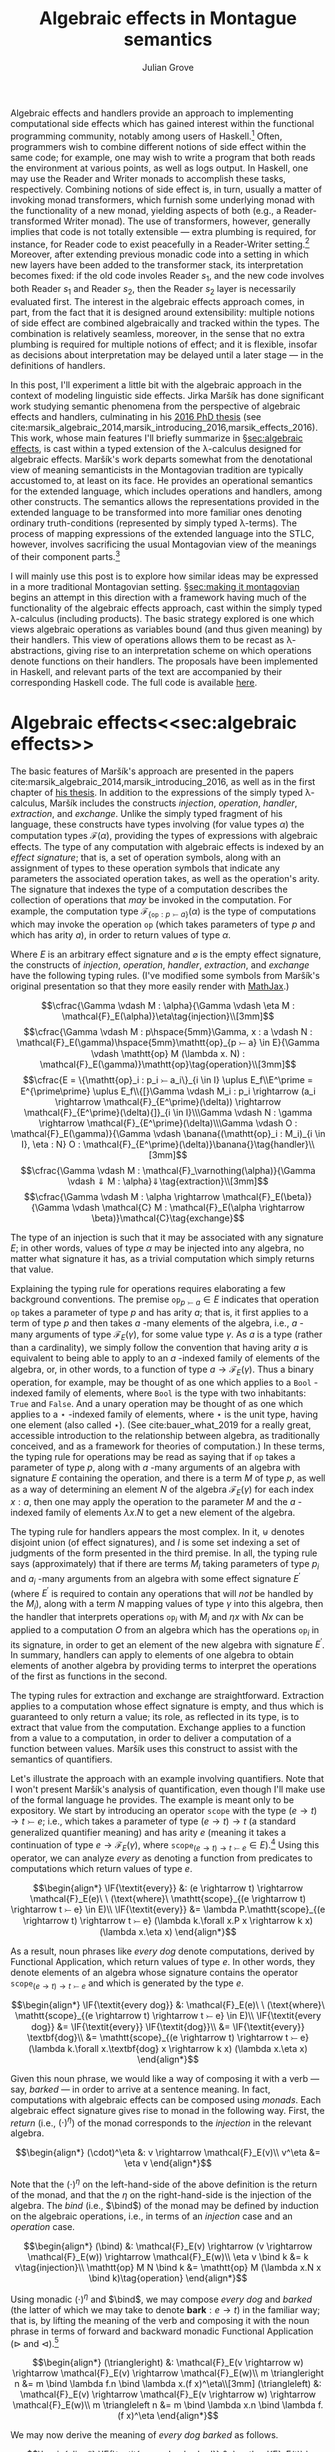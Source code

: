 #+HTML_HEAD: <link rel="stylesheet" type="text/css" href="htmlize.css"/>
#+HTML_HEAD: <link rel="stylesheet" type="text/css" href="readtheorg.css"/>

#+HTML_HEAD: <script src="https://ajax.googleapis.com/ajax/libs/jquery/2.1.3/jquery.min.js"></script>
#+HTML_HEAD: <script src="https://maxcdn.bootstrapcdn.com/bootstrap/3.3.4/js/bootstrap.min.js"></script>
#+HTML_HEAD: <script type="text/javascript" src="http://www.pirilampo.org/styles/lib/js/jquery.stickytableheaders.js"></script>
#+HTML_HEAD: <script type="text/javascript" src="http://www.pirilampo.org/styles/readtheorg/js/readtheorg.js"></script>

#+HTML_HEAD: <script type="text/x-mathjax-config">
#+HTML_HEAD: MathJax.Hub.Config({
#+HTML_HEAD:  TeX: {
#+HTML_HEAD:    Macros: {
#+HTML_HEAD:      divd: "\\ |\\ ",
#+HTML_HEAD:      IF: ["[\\![#1]\\!]",1],
#+HTML_HEAD:      banana: ["(\\!|#1|\\!)",1],
#+HTML_HEAD:      bind: ">\\!\\!>\\!\\!=",
#+HTML_HEAD:      defeq: ":\\!=",
#+HTML_HEAD:      append: ["#1\\!\\!::\\!\\!#2",2]
#+HTML_HEAD:    }
#+HTML_HEAD:  }
#+HTML_HEAD: });
#+HTML_HEAD: </script>

#+Author: Julian Grove
#+Title: Algebraic effects in Montague semantics

Algebraic effects and handlers provide an approach to implementing computational side effects which has gained interest within the functional programming community, notably among users of Haskell.[fn:: Implementations in Haskell have generally gone by the title "extensible effects". See the libraries described in cite:kiselyov_extensible_2013 and cite:kiselyov_freer_2015, as well as the [[https://github.com/hasura/eff][eff]] library, for some examples. Algebraic effects and handlers have received implementations in other languages too, both pure and impure; e.g., see cite:brady_programming_2013 for Idris.] Often, programmers wish to combine different notions of side effect within the same code; for example, one may wish to write a program that both reads the environment at various points, as well as logs output. In Haskell, one may use the Reader and Writer monads to accomplish these tasks, respectively. Combining notions of side effect is, in turn, usually a matter of invoking monad transformers, which furnish some underlying monad with the functionality of a new monad, yielding aspects of both (e.g., a Reader-transformed Writer monad). The use of transformers, however, generally implies that code is not totally extensible --- extra plumbing is required, for instance, for Reader code to exist peacefully in a Reader-Writer setting.[fn:: One can browse Haskell's popular [[http://hackage.haskell.org/package/mtl][Monad Transformers Library]] for more details.] Moreover, after extending previous monadic code into a setting in which new layers have been added to the transformer stack, its interpretation becomes fixed: if the old code involes Reader $s_1$, and the new code involves both Reader $s_1$ and Reader $s_2$, then the Reader $s_2$ layer is necessarily evaluated first.  The interest in the algebraic effects approach comes, in part, from the fact that it is designed around extensibility: multiple notions of side effect are combined algebraically and tracked within the types. The combination is relatively seamless, moreover, in the sense that no extra plumbing is required for multiple notions of effect; and it is flexible, insofar as decisions about interpretation may be delayed until a later stage --- in the definitions of handlers.

In this post, I'll experiment a little bit with the algebraic approach in the context of modeling linguistic side effects. Jirka Maršík has done significant work studying semantic phenomena from the perspective of algebraic effects and handlers, culminating in his [[https://hal.inria.fr/tel-01417467][2016 PhD thesis]] (see cite:marsik_algebraic_2014,marsik_introducing_2016,marsik_effects_2016). This work, whose main features I'll briefly summarize in \S[[sec:algebraic effects]], is cast within a typed extension of the \lambda-calculus designed for algebraic effects. Maršík's work departs somewhat from the denotational view of meaning semanticists in the Montagovian tradition are typically accustomed to, at least on its face. He provides an operational semantics for the extended language, which includes operations and handlers, among other constructs. The semantics allows the representations provided in the extended language to be transformed into more familiar ones denoting ordinary truth-conditions (represented by simply typed \lambda-terms). The process of mapping expressions of the extended language into the STLC, however, involves sacrificing the usual Montagovian view of the meanings of their component parts.[fn:: Maršík also provides a set-theoretic denotational semantics for his calculus in chapter 3 of [[https://hal.inria.fr/tel-01417467][his thesis]]. It is not obvious, however, that this semantics can be given a simply typed encoding, at least not without special axioms; his $\mathcal{C}$ combinator, for instance, is a partial function.] 

I will mainly use this post is to explore how similar ideas may be expressed in a more traditional Montagovian setting. \S[[sec:making it montagovian]] begins an attempt in this direction with a framework having much of the functionality of the algebraic effects approach, cast within the simply typed \lambda-calculus (including products). The basic strategy explored is one which views algebraic operations as variables bound (and thus given meaning) by their handlers. This view of operations allows them to be recast as \lambda-abstractions, giving rise to an interpretation scheme on which operations denote functions on their handlers. The proposals have been implemented in Haskell, and relevant parts of the text are accompanied by their corresponding Haskell code. The full code is available [[https://github.com/juliangrove/algebraic-effects-montague][here]].

* Algebraic effects<<sec:algebraic effects>>

The basic features of Maršík's approach are presented in the papers cite:marsik_algebraic_2014,marsik_introducing_2016, as well as in the first chapter of [[https://hal.inria.fr/tel-01417467][his thesis]]. In addition to the expressions of the simply typed \lambda-calculus, Maršík includes the constructs /injection/, /operation/, /handler/, /extraction/, and /exchange/. Unlike the simply typed fragment of his language, these constructs have types involving (for value types $\alpha$) the computation types $\mathcal{F}(\alpha)$, providing the types of expressions with algebraic effects. The type of any computation with algebraic effects is indexed by an /effect signature/; that is, a set of operation symbols, along with an assignment of types to these operation symbols that indicate any parameters the associated operation takes, as well as the operation's arity. The signature that indexes the type of a computation describes the collection of operations that /may/ be invoked in the computation. For example, the computation type $\mathcal{F}_{\{\mathtt{op} : p ⤚ a\}}(\alpha)$ is the type of computations which may invoke the operation $\mathtt{op}$ (which takes parameters of type $p$ and which has arity $a$), in order to return values of type $\alpha$.  

Where $E$ is an arbitrary effect signature and $\varnothing$ is the empty effect signature, the constructs of /injection/, /operation/, /handler/, /extraction/, and /exchange/ have the following typing rules. (I've modified some symbols from Maršík's original presentation so that they more easily render with [[https://www.mathjax.org/][MathJax]].)

$$\cfrac{\Gamma \vdash M : \alpha}{\Gamma \vdash \eta M : \mathcal{F}_E(\alpha)}\eta\tag{injection}\\[3mm]$$
$$\cfrac{\Gamma \vdash M : p\hspace{5mm}\Gamma, x : a \vdash N : \mathcal{F}_E(\gamma)\hspace{5mm}\mathtt{op}_{p ⤚ a} \in E}{\Gamma \vdash \mathtt{op} M (\lambda x. N) : \mathcal{F}_E(\gamma)}\mathtt{op}\tag{operation}\\[3mm]$$
$$\cfrac{E = \{\mathtt{op}_i : p_i ⤚ a_i\}_{i \in I} \uplus E_f\\E^\prime = E^{\prime\prime} \uplus E_f\\{[}\Gamma \vdash M_i : p_i \rightarrow (a_i \rightarrow \mathcal{F}_{E^\prime}(\delta)) \rightarrow \mathcal{F}_{E^\prime}(\delta){]}_{i \in I}\\\Gamma \vdash N : \gamma \rightarrow \mathcal{F}_{E^\prime}(\delta)\\\Gamma \vdash O : \mathcal{F}_E(\gamma)}{\Gamma \vdash \banana{(\mathtt{op}_i : M_i)_{i \in I}, \eta : N} O : \mathcal{F}_{E^\prime}(\delta)}\banana{}\tag{handler}\\[3mm]$$
$$\cfrac{\Gamma \vdash M : \mathcal{F}_\varnothing(\alpha)}{\Gamma \vdash ⇓ M : \alpha}⇓\tag{extraction}\\[3mm]$$
$$\cfrac{\Gamma \vdash M : \alpha \rightarrow \mathcal{F}_E(\beta)}{\Gamma \vdash \mathcal{C} M : \mathcal{F}_E(\alpha \rightarrow \beta)}\mathcal{C}\tag{exchange}$$

The type of an injection is such that it may be associated with any signature $E$; in other words, values of type $\alpha$ may be injected into any algebra, no matter what signature it has, as a trivial computation which simply returns that value.

Explaining the typing rule for operations requires elaborating a few background conventions. The premise $\mathtt{op}_{p ⤚ a} \in E$ indicates that operation $\mathtt{op}$ takes a parameter of type $p$ and has arity $a$; that is, it first applies to a term of type $p$ and then takes $a$ -many elements of the algebra, i.e., $a$ -many arguments of type $\mathcal{F}_E(\gamma)$, for some value type $\gamma$. As $a$ is a type (rather than a cardinality), we simply follow the convention that having arity $a$ is equivalent to being able to apply to an $a$ -indexed family of elements of the algebra, or, in other words, to a function of type $a \rightarrow \mathcal{F}_E(\gamma)$. Thus a binary operation, for example, may be thought of as one which applies to a $\mathtt{Bool}$ -indexed family of elements, where $\mathtt{Bool}$ is the type with two inhabitants: $\mathtt{True}$ and $\mathtt{False}$. And a unary operation may be thought of as one which applies to a $\star$ -indexed family of elements, where $\star$ is the unit type, having one element (also called $\star$). (See cite:bauer_what_2019 for a really great, accessible introduction to the relationship between algebra, as traditionally conceived, and as a framework for theories of computation.) In these terms, the typing rule for operations may be read as saying that if $\mathtt{op}$ takes a parameter of type $p$, along with $a$ -many arguments of an algebra with signature $E$ containing the operation, and there is a term $M$ of type $p$, as well as a way of determining an element $N$ of the algebra $\mathcal{F}_E(\gamma)$ for each index $x : a$, then one may apply the operation to the parameter $M$ and the $a$ -indexed family of elements $\lambda x.N$ to get a new element of the algebra.

The typing rule for handlers appears the most complex. In it, $\uplus$ denotes disjoint union (of effect signatures), and $I$ is some set indexing a set of judgments of the form presented in the third premise. In all, the typing rule says (approximately) that if there are terms $M_i$ taking parameters of type $p_i$ and $a_i$ -many arguments from an algebra with some effect signature $E^\prime$ (where $E^\prime$ is required to contain any operations that will /not/ be handled by the $M_i$), along with a term $N$ mapping values of type $\gamma$ into this algebra, then the handler that interprets operations $\mathtt{op}_i$ with $M_i$ and $\eta x$ with $N x$ can be applied to a computation $O$ from an algebra which has the operations $\mathtt{op}_i$ in its signature, in order to get an element of the new algebra with signature $E^\prime$. In summary, handlers can apply to elements of one algebra to obtain elements of another algebra by providing terms to interpret the operations of the first as functions in the second.

The typing rules for extraction and exchange are straightforward. Extraction applies to a computation whose effect signature is empty, and thus which is guaranteed to only return a value; its role, as reflected in its type, is to extract that value from the computation. Exchange applies to a function from a value to a computation, in order to deliver a computation of a function between values. Maršík uses this construct to assist with the semantics of quantifiers.

Let's illustrate the approach with an example involving quantifiers. Note that I won't present Maršík's analysis of quantification, even though I'll make use of the formal language he provides. The example is meant only to be expository. We start by introducing an operator $\mathtt{scope}$ with the type $(e \rightarrow t) \rightarrow t ⤚ e$; i.e., which takes a parameter of type $(e \rightarrow t) \rightarrow t$ (a standard generalized quantifier meaning) and has arity $e$ (meaning it takes a continuation of type $e \rightarrow \mathcal{F}_E(\gamma)$, where $\mathtt{scope}_{(e \rightarrow t) \rightarrow t ⤚ e} \in E$).[fn:: Maršík provides an operator called $\mathtt{scope}$ with a similar purpose; its type is crucially different, however, insofar as he divides the work up differently between the operator and its handler.] Using this operator, we can analyze /every/ as denoting a function from predicates to computations which return values of type $e$.

$$\begin{align*}
\IF{\textit{every}} &: (e \rightarrow t) \rightarrow \mathcal{F}_E(e)\ \ (\text{where}\ \mathtt{scope}_{(e \rightarrow t) \rightarrow t ⤚ e} \in E)\\
\IF{\textit{every}} &= \lambda P.\mathtt{scope}_{(e \rightarrow t) \rightarrow t ⤚ e} (\lambda k.\forall x.P x \rightarrow k x) (\lambda x.\eta x)
\end{align*}$$

As a result, noun phrases like /every dog/ denote computations, derived by Functional Application, which return values of type $e$. In other words, they denote elements of an algebra whose signature contains the operator $\mathtt{scope}_{(e \rightarrow t) \rightarrow t ⤚ e}$ and which is generated by the type $e$.

$$\begin{align*}
\IF{\textit{every dog}} &: \mathcal{F}_E(e)\ \ (\text{where}\ \mathtt{scope}_{(e \rightarrow t) \rightarrow t ⤚ e} \in E)\\
\IF{\textit{every dog}} &= \IF{\textit{every}} \IF{\textit{dog}}\\
&= \IF{\textit{every}} \textbf{dog}\\
&= \mathtt{scope}_{(e \rightarrow t) \rightarrow t ⤚ e} (\lambda k.\forall x.\textbf{dog} x \rightarrow k x) (\lambda x.\eta x)
\end{align*}$$

Given this noun phrase, we would like a way of composing it with a verb --- say, /barked/ --- in order to arrive at a sentence meaning. In fact, computations with algebraic effects can be composed using /monads/. Each algebraic effect signature gives rise to monad in the following way. First, the /return/ (i.e., $(\cdot)^\eta$) of the monad corresponds to the /injection/ in the relevant algebra.

$$\begin{align*}
(\cdot)^\eta &: v \rightarrow \mathcal{F}_E(v)\\
v^\eta &= \eta v
\end{align*}$$

Note that the $(\cdot)^\eta$ on the left-hand-side of the above definition is the return of the monad, and that the $\eta$ on the right-hand-side is the injection of the algebra. The /bind/ (i.e., $\bind$) of the monad may be defined by induction on the algebraic operations, i.e., in terms of an /injection/ case and an /operation/ case.

$$\begin{align*}
(\bind) &: \mathcal{F}_E(v) \rightarrow (v \rightarrow \mathcal{F}_E(w)) \rightarrow \mathcal{F}_E(w)\\
\eta v \bind k &= k v\tag{injection}\\
\mathtt{op} M N \bind k &= \mathtt{op} M (\lambda x.N x \bind k)\tag{operation}
\end{align*}$$

Using monadic $(\cdot)^\eta$ and $\bind$, we may compose /every dog/ and /barked/ (the latter of which we may take to denote $\textbf{bark} : e \rightarrow t$) in the familiar way; that is, by lifting the meaning of the verb and composing it with the noun phrase in terms of forward and backward monadic Functional Application ($\triangleright$ and $\triangleleft$).[fn:: See cite:shan_monads_2002 and cite:charlow_semantics_2014 for general approaches along such lines.]

$$\begin{align*}
(\triangleright) &: \mathcal{F}_E(v \rightarrow w) \rightarrow \mathcal{F}_E(v) \rightarrow \mathcal{F}_E(w)\\
m \triangleright n &= m \bind \lambda f.n \bind \lambda x.(f x)^\eta\\[3mm]
(\triangleleft) &: \mathcal{F}_E(v) \rightarrow \mathcal{F}_E(v \rightarrow w) \rightarrow \mathcal{F}_E(w)\\
m \triangleleft n &= m \bind \lambda x.n \bind \lambda f.(f x)^\eta
\end{align*}$$

We may now derive the meaning of /every dog barked/ as follows.

$$\begin{align*}
\IF{\textit{every dog barked}} &: \mathcal{F}_E(t)\ \ (\textit{where}\ \mathtt{scope}_{(e \rightarrow t) \rightarrow t ⤚ e} \in E)\\
\IF{\textit{every dog barked}} &= \IF{\textit{every dog}} \triangleleft \IF{\textit{barked}}\\
&= \mathtt{scope}_{(e \rightarrow t) \rightarrow t ⤚ e} (\lambda k.\forall x.\textbf{dog} x \rightarrow k x) (\lambda x.\eta x) \bind \lambda y.\textbf{bark}^\eta \bind \lambda f.(f y)^\eta\\
&= \mathtt{scope}_{(e \rightarrow t) \rightarrow t ⤚ e} (\lambda k.\forall x.\textbf{dog} x \rightarrow k x) (\lambda x.\eta x \bind \lambda y.\textbf{bark}^\eta \bind \lambda f.(f y)^\eta)\\
&= \mathtt{scope}_{(e \rightarrow t) \rightarrow t ⤚ e} (\lambda k.\forall x.\textbf{dog} x \rightarrow k x) (\lambda x.\textbf{bark}^\eta \bind \lambda f.(f x)^\eta)\\
&= \mathtt{scope}_{(e \rightarrow t) \rightarrow t ⤚ e} (\lambda k.\forall x.\textbf{dog} x \rightarrow k x) (\lambda x.\eta \textbf{bark}\bind \lambda f.(f x)^\eta)\\
&= \mathtt{scope}_{(e \rightarrow t) \rightarrow t ⤚ e} (\lambda k.\forall x.\textbf{dog} x \rightarrow k x) (\lambda x.(\textbf{bark} x)^\eta)\\
&= \mathtt{scope}_{(e \rightarrow t) \rightarrow t ⤚ e} (\lambda k.\forall x.\textbf{dog} x \rightarrow k x) (\lambda x.\eta (\textbf{bark} x))\\
\end{align*}$$

What we end up with is a computation that returns a value of type $t$. In order to interpret this computation in the simply typed \lambda-calculus, Maršík's system allows us to define a handler, which we may, in turn, invoke as a kind of type shift that applies at the sentence level. Let's call this type shift $\mathtt{handleScope}$ for short.

$$\begin{align*}
\mathtt{handleScope} &: \mathcal{F}_{\{\mathtt{scope}_{(e \rightarrow t) \rightarrow t ⤚ e}\}}(t) \rightarrow t\\
\mathtt{handleScope} m &= \Downarrow (\banana{\mathtt{scope}_{(e \rightarrow t) \rightarrow t ⤚ e} : \lambda Q, k.\eta (Q (\Downarrow (\mathcal{C} k))), \eta : \lambda x.\eta x} m)
\end{align*}$$

Indeed, it can be deduced from the typing rules for /handler/, /extraction/, and /exchange/ that $\mathtt{handleScope}$ has the type indicated. What we're currently lacking is the relevant operational semantics for these constructs; let's provide it now (repeating Maršík's definitions).

$$\begin{align*}
\banana{(\mathtt{op}_i : M_i)_{i \in I}, \eta : N} (\eta O) &\Rightarrow N O\tag{handler}\\[3mm]
\banana{(\mathtt{op}_i : M_i)_{i \in I}, \eta : N} (\mathtt{op}_j p k) &\Rightarrow M_j p (\lambda x.\banana{(\mathtt{op}_i : M_i)_{i \in I}, \eta : N} (k x))\tag{handler}\\
&(\text{where}\ j \in I\ \text{and}\ x \notin fv((M_i)_{i \in I}, N))\\[3mm]
\banana{(\mathtt{op}_i : M_i)_{i \in I}, \eta : N} (\mathtt{op}_j p k) &\Rightarrow \mathtt{op}_j p (\lambda x.\banana{(\mathtt{op}_i : M_i)_{i \in I}, \eta : N} (k x))\tag{handler}\\
&(\text{where}\ j \notin I\ \text{and}\ x \notin fv((M_i)_{i \in I}, N))
\end{align*}$$

The semantics for handlers describes their behavior in three situations. The first situation is that in which the handler applies to a returned value, in which case, its $\eta$ clause applies. In particular, if the handler handles returned values with the term $N$ (as indicated inside the banana brackets), then handling a returned value with the handler is just a matter of applying $N$ to it. The second situation is that in which the handler applies to an operation that it handles. In this case, the operation is interpreted as the handler dicates, and the handler continues to apply to the operation's arguments. The third situation is that in which the handler applies to an operation that it doesn't handle, in which case, the operation is ignored, and the handler continues to apply to the operation's arguments.

Let's now consider the semantics of /extraction/.

$$\begin{align*}
\Downarrow (\eta v) &\Rightarrow v\tag{extraction}
\end{align*}$$

Thus extraction simply extracts a value out of the algebra in which it is embedded.

Finally, /exchange/.

$$\begin{align*}
\mathcal{C} (\lambda x.\eta v) &\Rightarrow \eta (\lambda x.v)\tag{exchange}\\[3mm]
\mathcal{C} (\lambda x.\mathtt{op} p k) &\Rightarrow \mathtt{op} p (\lambda y.\mathcal{C} (\lambda x. k y))\tag{exchange}\\
&(\text{where}\ x \notin fv(p))
\end{align*}$$

Thus exchange turns an arrow of type $\alpha \rightarrow \mathcal{F}_E(\beta)$ into a computation of type $\mathcal{F}_E(\alpha \rightarrow \beta)$ by recursively commuting the index with the constructors of the calculus. As a result, exchange is a partial operation, applicable only if the index doesn't occur free in any of the parameters invoked inside the computation. 

Given these additions, we may handle the sentence /every dog barked/ using $\mathtt{handleScope}$. Note that, to save space, we're skipping the step in which $\eta$ is handled, since handling in that case is trivial (i.e., it involves simply replacing $\eta$ with itself).

$$\begin{align*}
&\mathtt{handleScope} \IF{\textit{every dog barked}}\\
=\ &\mathtt{handleScope} (\mathtt{scope}_{(e \rightarrow t) \rightarrow t ⤚ e} (\lambda k.\forall x.\textbf{dog} x \rightarrow k x) (\lambda x.\eta (\textbf{bark} x)))\\
=\ &\Downarrow (\banana{\mathtt{scope}_{(e \rightarrow t) \rightarrow t ⤚ e} : \lambda Q, k.\eta (Q (\Downarrow (\mathcal{C} k))), \eta : \lambda x.\eta x}\\
&\hspace{2cm}(\mathtt{scope}_{(e \rightarrow t) \rightarrow t ⤚ e} (\lambda k.\forall x.\textbf{dog} x \rightarrow k x) (\lambda x.\eta (\textbf{bark} x))))\\
=\ &\Downarrow ((\lambda Q, k^\prime.\eta (Q (\Downarrow (\mathcal{C} k^\prime)))) (\lambda k.\forall x.\textbf{dog} x \rightarrow k x) (\lambda x.\eta (\textbf{bark} x)))\\
=\ &\Downarrow ((\lambda k^\prime.\eta ((\lambda k.\forall x.\textbf{dog} x \rightarrow k x) (\Downarrow (\mathcal{C} k^\prime)))) (\lambda x.\eta (\textbf{bark} x)))\\
=\ &\Downarrow (\eta ((\lambda k.\forall x.\textbf{dog} x \rightarrow k x) (\Downarrow (\mathcal{C} (\lambda x.\eta (\textbf{bark} x))))))\\
=\ &\Downarrow (\eta ((\lambda k.\forall x.\textbf{dog} x \rightarrow k x) (\Downarrow (\eta (\lambda x.\textbf{bark} x)))))\\
=\ &\Downarrow (\eta ((\lambda k.\forall x.\textbf{dog} x \rightarrow k x) (\lambda x.\textbf{bark} x)))\\
=\ &\Downarrow (\eta (\forall x.\textbf{dog} x \rightarrow \textbf{bark} x))\\
=\ &\forall x.\textbf{dog} x \rightarrow \textbf{bark} x
\end{align*}$$

In the end, we've arrived at an ordinary formula of first-order logic representing the usual denotation assigned to /every dog barked/. We got there by first invoking the $\mathtt{scope}_{(e \rightarrow t) \rightarrow t ⤚ e}$ operation via the noun phrase, then composing the sentence meaning using monadic composition, and, finally, handling the operation using $\mathtt{handleScope}$. Importantly, we could have invoked $\mathtt{scope}_{(e \rightarrow t) \rightarrow t ⤚ e}$ any number of times; e.g., twice, as in /every dog chased every cat/. Applying the handler would have resulted in the first instance of $\mathtt{scope}_{(e \rightarrow t) \rightarrow t ⤚ e}$ being handled, followed by the second instance.

So far, we have illustrated the algebraic approach to linguistic side effects in terms of an algebraic signature with only one operation, $\mathtt{scope}_{(e \rightarrow t) \rightarrow t ⤚ e}$. We'll soon look at a grammar invoking a signature with several operations, but let's first see how we can make the above approach to semantic composition look a little more familiar to the average Montague-style semanticist.

* Making it Montagovian<<sec:making it montagovian>>

We'll attempt here to render some of the ideas illustrated above in the more familiar setting provided by the simply typed \lambda-calculus (with products). The proposals of this section have been implemented as runnable Haskell code, which is available in full [[https://github.com/juliangrove/algebraic-effects-montague][here]], and relevant parts of which are presented throughout. Note that the following language pragmas are needed for the implementation of algebraic effects and handlers.

#+BEGIN_SRC haskell
{-# LANGUAGE
    DataKinds,
    FlexibleInstances,
    GADTs,
    InstanceSigs,
    MultiParamTypeClasses,
    RankNTypes,
    ScopedTypeVariables,
    TypeApplications,
    TypeFamilies,
    TypeOperators,
    UndecidableInstances #-}
#+END_SRC

** Computation types

To start, we'll define our computation types as values of a function $\mathcal{F}_l(v)$, where $l$ is a parameter consisting of a list of types of the form $p_i ⤚ a_i$. $\mathcal{F}_l(v)$ is defined as follows, where $\epsilon$ is the empty list, and $o$ is an arbitrary type. (Thus, fixing $v$, computation types act like equivalence classes of simple types that are agnostic about what $o$ is).
 
$$\begin{align*}
\mathcal{F}_{\epsilon}(v) &= v\\
\mathcal{F}_{p ⤚ a, l}(v) &= (p \rightarrow (a \rightarrow \mathcal{F}_l(v)) \rightarrow o) \rightarrow o
\end{align*}$$

Thus any computation whose type is derived from the parameter $\epsilon$ is trivial; it just returns a value. To see what a computation whose type is derived from a complex parameter looks like, let's consider the parameter $(e \rightarrow t) \rightarrow t ⤚ e, (e \rightarrow t) \rightarrow t ⤚ e$. Any such computation is a \lambda-term of the following type.

$$\begin{align*}
&\mathcal{F}_{(e \rightarrow t) \rightarrow t ⤚ e, (e \rightarrow t) \rightarrow t ⤚ e}(v)\\
=\ \ &(((e \rightarrow t) \rightarrow t ) \rightarrow (e \rightarrow \mathcal{F}_{(e \rightarrow t) \rightarrow t ⤚ e}(v)) \rightarrow o) \rightarrow o\\
=\ \ &(((e \rightarrow t) \rightarrow t ) \rightarrow (e \rightarrow (((e \rightarrow t) \rightarrow t ) \rightarrow (e \rightarrow \mathcal{F}_\epsilon(v) \rightarrow o^\prime) \rightarrow o^\prime) \rightarrow o) \rightarrow o\\
=\ \ &(((e \rightarrow t) \rightarrow t ) \rightarrow (e \rightarrow (((e \rightarrow t) \rightarrow t ) \rightarrow (e \rightarrow v \rightarrow o^\prime) \rightarrow o^\prime) \rightarrow o) \rightarrow o
\end{align*}$$

If we set $v$ to the type $t$ of truth values, a term of this type might be the following one. (As will become evident, this term represents the meaning of the sentence /every dog chased every cat/.)

$$\lambda h.h (\lambda k.\forall x.\textbf{dog} x \rightarrow k x) (\lambda y, h^\prime.h^\prime (\lambda k.\forall x.\textbf{cat} x \rightarrow k x) (\lambda z.\textbf{chase} z y))$$

Such a format for representing computations may look reminiscent of the system presented in \S[[sec:algebraic effects]], but with two crucially new conventions. First, operations are now represented by \lambda-abstracted variables. The choice of variable name $h$ is meant to suggest that operations act as functions on their handlers; indeed, interpreting an operation in terms of a handler, from this perspective, is just a matter of passing the handler to the operation (encoded as a \lambda-abstraction). Second, the parameters of computation types now explicitly represent how many times particular operations are invoked, and in what order. The computation type $\mathcal{F}_{(e \rightarrow t) \rightarrow t ⤚ e, (e \rightarrow t) \rightarrow t ⤚ e}(t)$, for instance, is the type of a computation which invokes the $\mathtt{scope}$ operation /twice/ before returning a value of type $t$.

Thus there is a somwhat indirect relationship between the parameter $l$ of a computation type $\mathcal{F}_l(v)$ and an algebraic signature: the parameter describes the operations invoked in a computation (in the order in which they are invoked) and, hence, the operations contained in the smallest algebraic signature with which the computation is compatible. The parameter $\epsilon$ indicates that no operations are invoked; such a computation (which merely returns a value) is thus compatible with /any/ algebraic signature. Meanwhile, the parameter $p_1 ⤚ a_1, \ldots, p_n ⤚ a_n$ indicates that operations with those types are invoked (in that order); such a computation is compatible with any algebraic signature, as long as it contains operations with the types $p_1 ⤚ a_1, \ldots, p_n ⤚ a_n$.

In Haskell, we may encode $\mathcal{F}_l(v)$ as a generalized algebraic data type.

#+BEGIN_SRC haskell
-- | The data type of effectful computations.
data F l v where
  Pure :: v -> F '[] v
  Impure :: (forall o . (p -> (a -> F l v) -> o) -> o) -> F (p >-- a ': l) v
#+END_SRC

We have two constructors: /Pure/, for trivial (i.e., pure) computations that return values, and /Impure/, for those which invoke an operation before continuing with the rest of the computation. Note that we invoke explicit quantification over the type $o$ to encode the GADT, rather than simply allow it to be arbitrary, as above. Type-quantificationais a necessary feature of the Haskell implementation, since the GADT would otherwise hide the type $o$, forcing on it an existential interpretation.

Given our encoding of computations with algebraic effects into the simply typed \lambda-calculus, we ought to provide a way of composing them analogous to what we had in \S[[sec:algebraic effects]]. Fortunately, the relevant compositional scheme is straightforward: just as algebraic effects normally give rise to monads, our encoding gives rise to graded monads.

** Graded monads

Graded monads generalize monads in order to associate with each computation type an /effect/ that parameterizes it with fine-grained information about the nature of the relevant side effect. Concretely, a graded monad is a family of functors $G : \mathcal{E} \rightarrow \mathcal{T} \rightarrow \mathcal{T}$, parameterized by a monoid $\mathcal{E}$ of effects. Then given some $e \in \mathcal{E}$, $G_e$ is an endofunctor on the category $\mathcal{T}$ of types. Associated with each graded monad are two operators, $(\cdot)^\eta$ and $\bind$, having the following type-signatures (where $\mathtt{0}$ and $+$ are, respectively, the identity and associative operation of the monoid $\mathcal{E}$).

$$\begin{align*}
(\cdot)^\eta &: v \rightarrow G_\mathtt{0}(v)\\
(\bind) &: G_e(v) \rightarrow (v \rightarrow G_f(w)) \rightarrow G_{e+f}(w)
\end{align*}$$

These operators are required to satisfy the /graded monad laws/, which are identical in form to the laws for ordinary monads, modulo the manipulation of effects.[fn:: In particular, the laws entail that the parameters form a monoid, as stipulated.]

In our case, the relevant graded monad consists of the function $\mathcal{F} : {\mathcal{T}_⤚}^* \rightarrow \mathcal{T} \rightarrow \mathcal{T}$, whose effects are given by ${\mathcal{T}_⤚}^*$, the free monoid (i.e., of lists) over $\mathcal{T}_⤚ = \{p ⤚ a \divd p, a \in \mathcal{T}\}$. Given any effect $l \in {\mathcal{T}_⤚}^*$, $\mathcal{F}_l$ is indeed a functor, as witnessed by the following definition of $\mathtt{map}_{\mathcal{F}_l}$.

$$\begin{align*}
\mathtt{map}_{\mathcal{F}_l} &: (v \rightarrow w) \rightarrow \mathcal{F}_l(v) \rightarrow \mathcal{F}_l(w)\\
\mathtt{map}_{\mathcal{F}_\epsilon} f v &= f v\tag{injection}\\
\mathtt{map}_{\mathcal{F}_{p ⤚ a, l}} f m &= \lambda h.m (\lambda p, k.h p (\lambda a.\mathtt{map}_{\mathcal{F}_l} f (k a)))\tag{operation}
\end{align*}$$

(Accordingly, we may write the following /Functor/ instance in Haskell.)

#+BEGIN_SRC haskell
-- | For any effect l, F l is a /Functor/.
instance Functor (F l) where
  fmap f (Pure v) = Pure $ f v
  fmap f (Impure m) = Impure $ \h -> m $ \p k -> h p (\a -> fmap f $ k a)
#+END_SRC

The fact that $\mathcal{F}$ is a graded monad is exhibited, first, by the following definition of $(\cdot)^\eta$,

$$\begin{align*}
(\cdot)^\eta &: v \rightarrow \mathcal{F}_\epsilon(v)\\
v^\eta &= v
\end{align*}$$

and second, by the following definition of $\bind$.

$$\begin{align*}
(\bind) &: \mathcal{F}_{l_1}(v) \rightarrow (v \rightarrow \mathcal{F}_{l_2}(w)) \rightarrow \mathcal{F}_{l_1, l_2}(w)\\
v \bind k &= k v\tag{injection}\\
m \bind k &= \lambda h.m (\lambda p, k^\prime.h p (\lambda a.k^\prime a \bind k))\tag{operation}
\end{align*}$$

In Haskell, we may write the corresponding instance for the /Effect/ class of cite:orchard_embedding_2014 for graded monads. /(:++)/, which provides the associative operation of the relevant monoid, is concatenation on type-level lists.

#+BEGIN_SRC haskell
-- | Computations with algebraic effects form a graded monad.
instance Effect F where
  type Unit F = '[] -- The monoidal unit.
  type Plus F l1 l2 = l1 :++ l2 -- The monoidal associative operation.

  return :: v -> F '[] v
  return v  = Pure v

  (>>=) :: F l1 v -> (v -> F l2 w) -> F (l1 :++ l2) w
  Pure v >>= k = k v -- (injection)
  Impure m >>= k = Impure $ \h -> m $ \p k' -> h p (\a -> k' a >>= k) -- (operation)
#+END_SRC

** Operations

At this point, it is useful to define the operations that will be the basis of the linguistic example presented \S[[sec:a linguistic example]]. We can understand operations associated with the type $p ⤚ a$ as simply typed \lambda-terms with the following type (where $v$ is an arbitrary value type and $l$ may be any effect).

$$p \rightarrow (a \rightarrow \mathcal{F}_l(v)) \rightarrow \mathcal{F}_{p ⤚ a, l}(v)$$

#+BEGIN_SRC haskell
-- | The type of an operation taking parameter p and a-many arguments.
type Operation p a = forall l v . p -> (a -> F l v) -> F (p >-- a ': l) v
#+END_SRC

Any given operation will therefore be rendered as a \lambda-term with the following shape.

$$\begin{align*}
\mathtt{op}_{p ⤚ a} &: p \rightarrow (a \rightarrow \mathcal{F}_l(v)) \rightarrow \mathcal{F}_{p ⤚ a, l}(v)\\
\mathtt{op}_{p ⤚ a}(p; k) &= \lambda h.h p k
\end{align*}$$

#+BEGIN_SRC haskell
-- | Operations take a parameter, p, and a-many arguments. Handlers then use the
-- parameter to choose which arguments they will further handle.
op :: Operation p a
op p k = Impure $ \h -> h p k
#+END_SRC

Given a parameter $p$ and a continuation $k$ (associated with arity $a$), the operation builds a new computation, i.e., element of an algebra whose signature is compatible with the effect $p ⤚ a, l$. Any given operation is associated with a /computation/ that simply invokes the operation on some parameter and returns a result. Given an operation associated with the type $p ⤚ a$, and a parameter $p$ (of type $p$), the corresponding computation is given by the following abbreviation $\mathtt{comp}_{p ⤚ a}$.

$$\begin{align*}
\mathtt{comp}_{p ⤚ a} &: p \rightarrow \mathcal{F}_{p ⤚ a}(a)\\
\mathtt{comp}_{p ⤚ a} p &= \mathtt{op}_{p ⤚ a}(p; \lambda a.a)
\end{align*}$$

#+BEGIN_SRC haskell
-- | The type of a computation consisting of a single operation.
type Computation p a = p -> F '[p >-- a] a

-- | Computations (of one operation) just perform the operation and return the
-- result.
comp :: Computation p a
comp p = op p return
#+END_SRC

That is, the computation invokes the operation and continues with the /return/ of the graded monad. Any operation may then be recovered from its associated computation by binding it to the relevant continuation, i.e., as

$$\mathtt{op}_{p ⤚ a}(p; k) = \mathtt{comp}_{p ⤚ a} p \bind k$$

For the linguistic example we consider in \S[[sec:a linguistic example]], we will deal specifically with the operations associated with /state/ (\S[[sec: state]]) and /quantification/ (\S[[sec: quantification]]).

*** State<<sec: state>>

The state algebra consists of operations for reading from and writing to an environment of some designated type. Given a type $s$ of the environment, there are two state operations, $\mathtt{get}_{\star ⤚ s}$, which reads from the environment, and $\mathtt{put}_{s ⤚ \star}$, which writes to the environment. (Recall that $\star$ is the unit type; it is inhabited by a single element, also called $\star$.) In our linguistic example, we'll use these operations to manage anaphora. Thus we can take the environment to be a list of individuals, whose type we'll call $\gamma$ (following cite:degroote_towards_2006).

$$\begin{align*}
\mathtt{get}_{\star ⤚ \gamma} &: \star \rightarrow (\gamma \rightarrow \mathcal{F}_l(v)) \rightarrow \mathcal{F}_{\star ⤚ \gamma, l}(v)\\
\mathtt{get}_{\star ⤚ \gamma}(\star; k) &= \lambda h.h \star k\\[3mm]
\mathtt{put}_{\gamma ⤚ \star} &: \gamma \rightarrow (\star \rightarrow \mathcal{F}_l(v)) \rightarrow \mathcal{F}_{\gamma ⤚ \star, l}(v)\\
\mathtt{put}_{\gamma ⤚ \star}(g; k) &= \lambda h.h g k
\end{align*}$$

$\gamma$ corresponds, in Haskell, to the type of lists of entities.

#+BEGIN_SRC haskell
get :: Operation () [Entity]
get = op

put :: Operation [Entity] ()
put = op
#+END_SRC

Corresponding to these operations are their associated computations, which, we'll call $\mathtt{get}^\prime_{\star ⤚ \gamma}$ and $\mathtt{put}^\prime_{\gamma ⤚ \star}$.

$$\begin{align*}
\mathtt{get}^\prime_{\star ⤚ \gamma} &: \star \rightarrow \mathcal{F}_{\star ⤚ \gamma}(\gamma)\\
\mathtt{get}^\prime_{\star ⤚ \gamma} \star &= \mathtt{get}_{\star ⤚ \gamma}(\star; \lambda g.g)\\
&= \lambda h.h \star (\lambda g.g)\\[3mm]
\mathtt{put}^\prime_{\gamma ⤚ \star} &: \gamma \rightarrow \mathcal{F}_{\gamma ⤚ \star}(\star)\\
\mathtt{put}^\prime_{\gamma ⤚ \star} g &= \mathtt{put}_{\gamma ⤚ \star}(g; \lambda\star.\star)\\
&= \lambda h.h g (\lambda\star.\star)
\end{align*}$$

#+BEGIN_SRC haskell
get' :: Computation () [Entity]
get' = comp

put' :: Computation [Entity] ()
put' = comp
#+END_SRC

In terms of these, we can write a simple program, $(\cdot)^\triangleright$ (called 'bind'), which, given a computation returning an entity, reads the environment and updates it by making the returned entity live for anaphora. (The function $\append{\ }{\ }$ is used to append an entity (on the left) to the environment (on the right).)

$$\begin{align*}
(\cdot)^\triangleright &: \mathcal{F}_l(e) \rightarrow \mathcal{F}_{l, \star ⤚ \gamma, \gamma ⤚ \star}(e)\\
m^\triangleright &= m \bind \lambda x.\mathtt{get}^\prime_{\star ⤚ \gamma} \star \bind \lambda g.\mathtt{put}^\prime_{\gamma ⤚ \star} (\append{x}{g}) \bind \lambda\star.x\\
(\ &= m \bind \lambda x.\mathtt{get}_{\star ⤚ \gamma}(\star; \lambda g.\mathtt{put}_{\gamma ⤚ \star}(\append{x}{g}; \lambda\star.x))\ \ )\\
(\ &= m \bind \lambda x, h.h \star (\lambda g, h^\prime.h^\prime (\append{x}{g}) (\lambda\star.x))\ \ )
\end{align*}$$

#+BEGIN_SRC haskell
-- | Make a computation returning an 'Entity' live for anaphora.
bind :: F l Entity -> F (l :++ [() >-- [Entity], [Entity] >-- ()]) Entity
bind m = m >>= \x ->
	   get' () >>= \g ->
	   put' (x:g) >>
	   return x
#+END_SRC

Thus $(\cdot)^\triangleright$ reads in the entity returned by its input, gets the current environment, puts a new environment (consisting of the entity appended to the old environment), and, finally, returns the entity again. Note that the effect associated with the resulting computation is just whatever the effect $l$ associated with the input is, but concatenated on the left with the effect $\star ⤚ \gamma, \gamma ⤚ \star$.

*** Quantification<<sec: quantification>>

To add quantification to the grammar, we'll use an operation $\mathtt{scope}_{(e \rightarrow t) \rightarrow t ⤚ e}$, analogous to the identically named operation of \S[[sec:algebraic effects]]. The following definitions of $\mathtt{scope}_{(e \rightarrow t) \rightarrow t ⤚ e}$ and its corresponding computation, $\mathtt{scope}^\prime_{(e \rightarrow t) \rightarrow t ⤚ e}$, are determined by the associated parameter and arity.

$$\begin{align*}
\mathtt{scope}_{(e \rightarrow t) \rightarrow t ⤚ e} &: ((e \rightarrow t) \rightarrow t) \rightarrow (e \rightarrow \mathcal{F}_l(v)) \rightarrow \mathcal{F}_{(e \rightarrow t) \rightarrow t ⤚ e, l}(v)\\
\mathtt{scope}_{(e \rightarrow t) \rightarrow t ⤚ e}(q; k) &= \lambda h.h q k\\[3mm]
\mathtt{scope}^\prime_{(e \rightarrow t) \rightarrow t ⤚ e} &: ((e \rightarrow t) \rightarrow t) \rightarrow \mathcal{F}_{(e \rightarrow t) \rightarrow t ⤚ e}(e)\\
\mathtt{scope}^\prime_{(e \rightarrow t) \rightarrow t ⤚ e} q &= \mathtt{scope}_{(e \rightarrow t) \rightarrow t ⤚ e}(q; \lambda x.x)\\
&= \lambda h.h q (\lambda x.x)
\end{align*}$$

#+BEGIN_SRC haskell
type Quantifier = (Entity -> Bool) -> Bool

scope :: Operation Quantifier Entity
scope = op

scope' :: Computation Quantifier Entity
scope' = comp
#+END_SRC

The $\mathtt{scope}^\prime_{(e \rightarrow t) \rightarrow t ⤚ e}$ computation thus takes a quantifier meaning $q$ as a parameter and acts, at the level of values, as an entity.

** Handlers

In total we have three operations, $\mathtt{get}_{\star ⤚ \gamma}$, $\mathtt{put}_{\gamma ⤚ \star}$, and $\mathtt{scope}_{(e \rightarrow t) \rightarrow t ⤚ e}$; what we need now is a way to handle them. Recall from \S[[sec:algebraic effects]] that handlers have the following shape,

$$\banana{(\mathtt{op}_i : M_i)_{i \in I}, \eta : N}$$

where $(\mathtt{op}_i : M_i)_{i \in I}$ is some collection of operations in one algebra, associated with the terms which interpret them in another. (Recall that $\eta : N$ means that the handler interprets pure values $v$ as $N v$.) In this subsection, I will outline a general procedure for translating arbitrary handlers with this shape into the simply typed \lambda-calculus in a way compatible with the given encoding of operations and computations. In particular, any given handler will be encoded as a function of type $\mathcal{F}_{l_{in}}(v_{in}) \rightarrow \mathcal{F}_{l_{out}}(v_{out})$ that takes a computation to handle as its input in order to produce an interpretation for that computation in the new algebra as its output. 

It helps to show the encoding of a handler by first representing it as a tuple holding its individual interpreters. Thus we will start by representing an arbitrary handler, as given above, in terms of the following tuple.

$$\langle M_1, \ldots, M_{|I|}, N\rangle$$

The tuple provides a kind of middleman while we build the \lambda-term corresponding to the handler. To encode the handler, we'll need the ability to retrieve the components of this tuple when the encoding requires them. Thus we'll require the following function, $\mathtt{retrieve}$.

$$\begin{align*}
\mathtt{retrieve} &: m_1 \times \ldots \times m_{|I|} \times n \rightarrow o\ \ (\text{where}\ o \in \{m_1, \ldots, m_{|I|}, n\})\\
\mathtt{retrieve} \langle\ldots O \ldots\rangle &= O
\end{align*}$$

This scheme can be implemented in Haskell in terms of the following class.

#+BEGIN_SRC haskell
-- | The class of handlers whose individual interpreters may be retrieved.
class Retrievable interpreter handler where
  retrieve :: handler -> interpreter
#+END_SRC

The tuple corresponding to a handler has two types of components: those interpreting operations, and one final one interpreting values. In both cases, we wish to interpret the source (operation or value) in some target algebra, i.e., one whose signature is compatible with some predetermined effect $l$. Thus we have the following types for the interpreters which are the components of such a tuple.

#+BEGIN_SRC haskell
-- | A type for operation interpreters.
type InterpretOp p a l v = p -> (a -> F l v) -> F l v

-- | A type for value interpreters.
type InterpretVal l v1 v2 = v1 -> F l v2
#+END_SRC

For our case, we will require a handler that interprets computations from the {$\mathtt{get}_{\star ⤚ \gamma}$, $\mathtt{put}_{\gamma ⤚ \star}$, $\mathtt{scope}_{(e \rightarrow t) \rightarrow t ⤚ e}$}-algebra as simpler computations that invoke exactly one $\mathtt{get}_{\star ⤚ \gamma}$ and exactly one $\mathtt{put}_{\gamma ⤚ \star}$; that is, computations whose types are parameterized by the effect $\star ⤚ \gamma, \gamma ⤚ \star$, and which thus have the following shape (where $g^\prime$ is some environment and $v$ is some value, both possibly depending on the input $g$ in some way).

$$\begin{align*}
&\mathtt{get}_{\star ⤚ \gamma}(\star; \lambda g.\mathtt{put}_{\gamma ⤚ \star}(g^\prime; \lambda\star, v))\\
=\ \ &\lambda h.h \star (\lambda g, h^\prime.h^\prime g^\prime (\lambda\star.v))
\end{align*}$$

Such simpler computations are "fully interpreted", insofar as they correspond exactly to computations in the State monad. In particular, the above \lambda-term may be viewed as an alternative notation for the following Stateful program.

$$\lambda g.(v, g^\prime)$$

Accordingly, we will interpret values by simply returning them in (our encoding of) the State monad; that is, using the following interpreter.

$$\begin{align*}
\mathtt{interpretStVal} &: v \rightarrow \mathcal{F}_{\star ⤚ \gamma, \gamma ⤚ \star}(v)\\
\mathtt{interpretStVal} &= \lambda v.\mathtt{get}_{\star ⤚ \gamma}(\star; \lambda g.\mathtt{put}_{\gamma ⤚ \star}(g; \lambda\star.v))\\
&= \lambda v, h.h \star (\lambda g, h^\prime.h^\prime g (\lambda\star.v))
\end{align*}$$

#+BEGIN_SRC haskell
type InterpretStVal v = InterpretVal '[() >-- [Entity], [Entity] >-- ()] v v

-- | Interpret a value.
interpretStVal :: InterpretStVal v
interpretStVal
  = \v -> Impure $ \h -> h () $ \g -> Impure $ \h' -> h' g $ \_ -> Pure v
#+END_SRC

That is, the interpreter for values yields a computation corresponding to the following program, given a value $v$.

$$\lambda g.(v, g)$$

Analogously, the interpreters for operations have the following types.

#+BEGIN_SRC haskell
type InterpretStOp p a v = InterpretOp p a '[() >-- [Entity], [Entity] >-- ()] v

type InterpretStGet v = InterpretStOp () [Entity] v
type InterpretStPut v = InterpretStOp [Entity] () v
type InterpretStScope = InterpretStOp Quantifier Entity Bool
#+END_SRC

An interpreter for $\mathtt{get}_{\star ⤚ \gamma}$, for instance, will be of type $\star \rightarrow (\gamma \rightarrow \mathcal{F}_{\star ⤚ \gamma, \gamma ⤚ \star}(v)) \rightarrow \mathcal{F}_{\star ⤚ \gamma, \gamma ⤚ \star}(v)$. In particular, we may interpret it as follows.

$$\begin{align*}
\mathtt{interpretStGet} &: \star \rightarrow (\gamma \rightarrow \mathcal{F}_{\star ⤚ \gamma, \gamma ⤚ \star}(v)) \rightarrow \mathcal{F}_{\star ⤚ \gamma, \gamma ⤚ \star}(v)\\
\mathtt{interpretStGet} &= \lambda\star, k.\mathtt{get}_{\star ⤚ \gamma}(\star; \lambda g.k g (\lambda\star, k^\prime.k^\prime g))\\
(\ &= \lambda\star, k, h.h \star (\lambda g.k g (\lambda\star, k^\prime.k^\prime g))\ \ )
\end{align*}$$

#+BEGIN_SRC haskell
-- | Interpret a 'get' occurrence.
interpretStGet :: InterpretGet v
interpretStGet
  = \_ k -> Impure $ \h -> h () $ \g -> case k g of
                                          Impure m -> m $ \_ k' -> k' g
#+END_SRC

Thus we interpret a $\mathtt{get}_{\star ⤚ \gamma}$ by building a computation of type $\mathcal{F}_{\star ⤚ \gamma, \gamma ⤚ \star}(v)$ that feeds its (interpreted) continuation of type $\gamma \rightarrow \mathcal{F}_{\star ⤚ \gamma, \gamma ⤚ \star}(v)$ the first gotten environment of the computation, after which it, again, feeds this environment to the outer $\mathtt{get}_{\star ⤚ \gamma}$  of the result.

The interpretation of $\mathtt{put}_{\gamma ⤚ \star}$ is analagous.

$$\begin{align*}
\mathtt{interpretStPut} &: \gamma \rightarrow (\star \rightarrow \mathcal{F}_{\star ⤚ \gamma, \gamma ⤚ \star}(v)) \rightarrow \mathcal{F}_{\star ⤚ \gamma, \gamma ⤚ \star}(v)\\
\mathtt{interpretStPut} &= \lambda g, k.\mathtt{get}_{\star ⤚ \gamma}(\star; \lambda g^\prime.k \star (\lambda\star, k^\prime.k^\prime g))\\
(\ &= \lambda g, k, h.h \star (\lambda g^\prime.k \star (\lambda\star, k^\prime.k^\prime g))\ \ )
\end{align*}$$

#+BEGIN_SRC haskell
-- | Interpret a 'put' occurrence.
interpretStPut :: InterpretPut v
interpretStPut
  = \g k -> Impure $ \h -> h () $ \_ -> case k () of
                                          Impure m -> m $ \_ k' -> k' g
#+END_SRC

In this case, the $\mathtt{put}_{\gamma ⤚ \star}$ occurrence is interpreted by plugging its (interpreted) continuation with $\star$ and then feeding the environment it puts to the outer $\mathtt{get}_{\star ⤚ \gamma}$ of the result. Doing so ensures that $\mathtt{put}_{\gamma ⤚ \star}$ has the required effect on the resulting computation; i.e., that of dictating its input.

Finally, we have the following interpretation for $\mathtt{scope}_{(e \rightarrow t) \rightarrow t ⤚ e}$.

$$\begin{align*}
\mathtt{interpretStScope} &: ((e \rightarrow t) \rightarrow t) \rightarrow (e \rightarrow \mathcal{F}_{\star ⤚ \gamma, \gamma ⤚ \star}(t)) \rightarrow \mathcal{F}_{\star ⤚ \gamma, \gamma ⤚ \star}(t)\\
\mathtt{interpretStScope} &= \lambda q, k.\mathtt{get}_{\star ⤚ \gamma}(\star; \lambda g.\mathtt{put}_{\gamma ⤚ \star}(g; \lambda\star.q (\lambda x.k x (\lambda\star, k^\prime.k^\prime g (\lambda g^\prime, k^{\prime\prime}.k^{\prime\prime} \star)))))\\
(\ &= \lambda q, k, h.h \star (\lambda g, h^\prime.h^\prime g (\lambda\star.q (\lambda x.k x (\lambda\star, k^\prime.k^\prime g (\lambda g^\prime, k^{\prime\prime}.k^{\prime\prime} \star)))))\ \ )
\end{align*}$$

#+BEGIN_SRC haskell
-- | Interpret a 'scope' occurrence.
interpretStScope :: InterpretScope
interpretStScope
  = \q k ->
  Impure $ \h -> h () $ \g ->
  Impure $ \h' -> h' g $ \_ ->
  Pure $ q $ \x -> case k x of
                     Impure m -> m $ \_ k' ->
                       case k' g of
                         Impure m' -> m' $ \_ k'' ->
                           case k'' () of
                             Pure a -> a
#+END_SRC

Thus, in order to interpret an occurrence of $\mathtt{scope}_{(e \rightarrow t) \rightarrow t ⤚ e}$, we must essentially push the $(e \rightarrow t) \rightarrow t$ -type quantifier meaning down past the $\mathtt{get}_{\star ⤚ \gamma}$ and $\mathtt{put}_{\gamma ⤚ \star}$ of the resulting computation so that it may gain access to a continuation of type $e \rightarrow t$. The implication of using such an interpreter for $\mathtt{scope}_{(e \rightarrow t) \rightarrow t ⤚ e}$ effects is that quantifier meanings may only be handled inside computations whose value type is $t$, i.e., at sentence boundaries. An immediate consequence of pushing quantifier meanings down past $\mathtt{get}_{\star ⤚ \gamma}$ and $\mathtt{put}_{\gamma ⤚ \star}$ (a maneuver which has been forced upon us by the types!) is that dynamic effects incurred within the quantifier's scope are lost outside of it. In other words, allowing quantifier meanings access to a scope of the right type forces a situation in which they may be live candidates for anaphora inside of their scope, but not outside of it. We have thus derived (from their types!) that quantifier meanings are internally dynamic, but externally static, with respect to anaphora. This situation does not hold for ordinary anaphora, i.e., to individual-denoting expressions, whose side effects are captured in the resulting State-monadic algebra, rendering them dynamic.[fn:: Such considerations suggest that indefinites, which give rise to exceptional scope, /should not/ be analyzed as generalized quantifiers within our fragment, but, rather, as something else. It might be beneficial to try to add a version of non-determinism to the signature, in the vein of cite:charlow_semantics_2014.]

We may now construct the tuple determining our handler as follows.

$$\begin{align*}
\mathtt{getPutScopeHandler} = \langle&\mathtt{interpretStGet},\\
&\mathtt{interpretStPut},\\
&\mathtt{interpretStScope},\\
&\mathtt{interpretStVal}\rangle
\end{align*}$$

#+BEGIN_SRC haskell
-- | The type of handlers for computations possibly featuring 'get', 'put', and
-- 'scope'.
type GetPutScopeHandler
  = (InterpretGet Bool,
      (InterpretPut Bool,
        (InterpretScope,
          InterpretStVal Bool)))
                                                    
-- | A handler for computations possibly featuring 'get', 'put', and 'scope'.
getPutScopeHandler :: GetPutScopeHandler
getPutScopeHandler = (interpretStGet,
                       (interpretStPut,
                         (interpretStScope,
                           interpretStVal)))
#+END_SRC

In order to correctly retrieve an interpreter from a handler, we must define the following instances of the /Retrievable/ class in Haskell (there are eleven total!).[fn:: This number of instances may seem excessive, but it seems to be required to make the $\mathtt{retrieve}$ operation as general as possible without incurring an /OverlappingInstances/ violation.]

#+BEGIN_SRC haskell
-- | When a handler has only one component.
instance Retrievable interpreter interpreter where
  retrieve = id

-- | Access the first component of a handler.
instance Retrievable interpreter (interpreter, handler) where
  retrieve = fst

-- | Look past the first component to retrieve an interpreter from inside the
-- second component.
instance Retrievable (InterpretStVal v) handler
      => Retrievable (InterpretStVal v) (InterpretGet v, handler) where
  retrieve = retrieve . snd

-- | Look past the first component to retrieve a handler from inside the
-- second component.
instance Retrievable (InterpretStVal v) handler
      => Retrievable (InterpretStVal v) (InterpretPut v, handler) where
  retrieve = retrieve . snd

-- | Look past the first component to retrieve a handler from inside the
-- second component.
instance Retrievable (InterpretStVal v) handler
      => Retrievable (InterpretStVal v) (InterpretScope, handler) where
  retrieve = retrieve . snd

-- | Look past the first component to retrieve a handler from inside the
-- second component.
instance Retrievable (InterpretGet v) handler
      => Retrievable (InterpretGet v) (InterpretPut v, handler) where
  retrieve = retrieve . snd

-- | Look past the first component to retrieve a handler from inside the
-- second component.
instance Retrievable (InterpretGet v) handler
      => Retrievable (InterpretGet v) (InterpretScope, handler) where
  retrieve = retrieve . snd

-- | Look past the first component to retrieve a handler from inside the
-- second component.
instance Retrievable (InterpretPut v) handler
      => Retrievable (InterpretPut v) (InterpretGet v, handler) where
  retrieve = retrieve . snd

-- | Look past the first component to retrieve a handler from inside the
-- second component.
instance Retrievable (InterpretPut v) handler
      => Retrievable (InterpretPut v) (InterpretScope, handler) where
  retrieve = retrieve . snd

-- | Look past the first component to retrieve a handler from inside the
-- second component.
instance Retrievable InterpretScope handler
      => Retrievable InterpretScope (InterpretGet v, handler) where
  retrieve = retrieve . snd

-- | Look past the first component to retrieve a handler from inside the
-- second component.
instance Retrievable InterpretScope handler
      => Retrievable InterpretScope (InterpretPut v, handler) where
  retrieve = retrieve . snd
#+END_SRC

With these components, defining a handler for our effects is straightforward. In particular, we may define the following partial function, $\mathtt{handle}$, from tuples to \lambda-terms.

$$\begin{align*}
\mathtt{handle} &: m_1 \times \ldots \times m_{|I|} \times n \rightarrow \mathcal{F}_{l_{in}}(v_{in}) \rightarrow \mathcal{F}_{l_{out}}(v_{out})
\end{align*}$$

As in \S[[sec:algebraic effects]], the semantics of effect handling is defined by an /injection/ case and an /operation/ case. These correspond to the following two definitions of $\mathtt{handle}$, depending on whether the computation it handles invokes operations or merely returns a value. (Note that we're ignoring the case in which a handler passes over an operation it doesn't handle, since it is currently irrelevant for our purposes.)

$$\begin{align*}
\mathtt{handle} h v &= \mathtt{retrieve} h v\tag{injection}\\
\mathtt{handle} h m &= m (\lambda p, k.\mathtt{retrieve} h p (\lambda a.\mathtt{handle} h (k a)))\tag{operation}
\end{align*}$$

In Haskell, we may define a corresponding /Handleable/ class, along with the two relevant instances for injections and operations (note that we invoke type applications, along with the /ScopedTypeVariables/ language extension, to fix the right type for $\mathtt{retrieve}$ when handling an operation).

#+BEGIN_SRC haskell
-- | The class of handleable effects. Handle a computation associated with the
-- list of effects l1 and value type v1 to turn it into a computation associated
-- with the list of effects l2 and value type v2, in a way that depends on the
-- given handler.
class Handleable handler l1 l2 v1 v2 where
  handle :: handler -> F l1 v1 -> F l2 v2

-- | Handle a value.
instance Retrievable (InterpretStVal v) handler
      => Handleable handler '[] '[() >-- [Entity], [Entity] >-- ()] v v where
  handle handler (Pure v) = retrieve handler v

-- | Handle an operation.
instance (Retrievable (InterpretStOp p a v) handler,
          Handleable handler l '[() >-- [Entity], [Entity] >-- ()] v v)
      => Handleable handler (p >-- a ': l)
         '[() >-- [Entity], [Entity] >-- ()] v v where
  handle handler (Impure m)
    = m $ \p k -> retrieve @(InterpretStOp p a v) handler
                  p (\a -> handle handler (k a))
#+END_SRC

At the end of the day, we may define the handler for our fragment as a family of \lambda-terms indexed by the set $\{\star ⤚ \gamma, \gamma ⤚ \star, (e \rightarrow t) \rightarrow t ⤚ e\}^*$, i.e., of effects built up only from the types associated with our three operations. Given an effect $l$ from this set, we may define our handler as follows.

$$\begin{align*}
\mathtt{handleSentence}_l &: \mathcal{F}_l(t) \rightarrow \mathcal{F}_{\star ⤚ \gamma, \gamma ⤚ \star}(t)\\
\mathtt{handleSentence}_l &= \mathtt{handle}\ \mathtt{getPutScopeHandler}
\end{align*}$$

#+BEGIN_SRC haskell
-- | Handle a sentence with effects, using a 'GetPutScopeHandler'.
handleSentence :: Handleable GetPutScopeHandler l
                  '[() >-- [Entity], [Entity] >-- ()] Bool Bool
               => F l Bool -> F '[() >-- [Entity], [Entity] >-- ()] Bool
handleSentence = handle getPutScopeHandler
#+END_SRC

Note that, because the handler handles quantifier meanings, it is only applicable at computations with return values of type $t$. That said, any given effect from the set above will determine a handler. As an example, let's take the case of a computation with one $\mathtt{scope}_{(e \rightarrow t) \rightarrow t ⤚ e}$, i.e., whose effect is just the singleton $(e \rightarrow t) \rightarrow t ⤚ e$.

$$\begin{align*}
&\mathtt{handleSentence}_{(e \rightarrow t) \rightarrow t ⤚ e} : \mathcal{F}_{(e \rightarrow t) \rightarrow t ⤚ e}(t) \rightarrow \mathcal{F}_{\star ⤚ \gamma, \gamma ⤚ \star}(t)\\
&\mathtt{handleSentence}_{(e \rightarrow t) \rightarrow t ⤚ e} m\\
=\ \ &\mathtt{handle}\ \mathtt{getPutScopeHandler}\ m\\
=\ \ &m (\lambda q, k.\mathtt{retrieve}\ \mathtt{getPutScopeHandler}\ q\ (\lambda x.\mathtt{handle}\ \mathtt{getPutScopeHandler}\ (k x)))\\
=\ \ &m (\lambda q, k.\mathtt{retrieve}\ \mathtt{getPutScopeHandler}\ q\ (\lambda x.\mathtt{retrieve}\ \mathtt{getPutScopeHandler}\ (k x)))\\
=\ \ &m (\lambda q, k.\mathtt{retrieve}\ \mathtt{getPutScopeHandler}\ q\ (\lambda x.\mathtt{interpretStVal}\ (k x)))\\
=\ \ &m (\lambda q, k.\mathtt{interpretStScope}\ q\ (\lambda x.\mathtt{interpretStVal}\ (k x)))\\
=\ \ &m (\lambda q, k, h.h \star (\lambda g, h^\prime.h^\prime g (\lambda\star.q (\lambda x.\mathtt{interpretStVal}\ (k x) (\lambda\star, k^\prime.k^\prime g (\lambda g^\prime, k^{\prime\prime}.k^{\prime\prime} \star))))))\\
=\ \ &m (\lambda q, k, h.h \star (\lambda g, h^\prime.h^\prime g (\lambda\star.q (\lambda x.k x))))\\
=\ \ &m (\lambda q, k.\mathtt{get}_{\star ⤚ \gamma}(\star; \lambda g.\mathtt{put}_{\gamma ⤚ \star}(g; \lambda\star.q (\lambda x.k x))))
\end{align*}$$

Note that, in this case, the type of $m$ is

$$\begin{align*}
&(((e \rightarrow t) \rightarrow t) \rightarrow (e \rightarrow \mathcal{F}_\epsilon(t)) \rightarrow \mathcal{F}_{\star ⤚ \gamma, \gamma ⤚ \star}(t)) \rightarrow \mathcal{F}_{\star ⤚ \gamma, \gamma ⤚ \star}(t)\\
=\ \ &(((e \rightarrow t) \rightarrow t) \rightarrow (e \rightarrow t) \rightarrow \mathcal{F}_{\star ⤚ \gamma, \gamma ⤚ \star}(t)) \rightarrow \mathcal{F}_{\star ⤚ \gamma, \gamma ⤚ \star}(t)
\end{align*}$$

so that the result type $o$ is fixed to $\mathcal{F}_{\star ⤚ \gamma, \gamma ⤚ \star}(t)$.

* A linguistic example<<sec:a linguistic example>>

$\begin{align*}
\IF{\textit{every linguist}} &: \mathcal{F}_{((e \rightarrow t) \rightarrow t)⤚ e}(e)\\
\IF{\textit{every linguist}} &= \mathtt{scope}^\prime_{((e \rightarrow t) \rightarrow t) ⤚ e} (\lambda k.\forall x : \textbf{ling} x\ \rightarrow\ k x)\\
&= \lambda h.h\ (\lambda k.\forall x : \textbf{ling} x\ \rightarrow\ k x)\ (\lambda y.y)\\[2mm]
\IF{\textit{her dog}} &: \mathcal{F}_{\star ⤚ \gamma}(e)\\
\IF{\textit{her dog}} &= \mathtt{get}_{\star ⤚ \gamma}(\star; \lambda g.\textbf{dogOf} (\mathtt{sel} g))\\
&= \lambda h.h \star (\lambda g.\textbf{dogOf} (\mathtt{sel} g))\\[2mm]
(\cdot)^\triangleright &: \mathcal{F}_l e \rightarrow \mathcal{F}_{l, \star ⤚ \gamma, \gamma ⤚ \star}(e)\\
m^\triangleright &= m \bind \lambda x.\mathtt{get}_{\star ⤚ \gamma}(\star; \lambda g.\mathtt{put}_{\gamma ⤚ \star}(\append{x}{g}; \lambda\star.x))\\
&= m \bind \lambda x, h.h \star (\lambda g, h^\prime.h^\prime (\append{x}{g}) (\lambda\star.x)) 
\end{align*}$

$\begin{align*}
(\triangleright) &: \mathcal{F}_{l_1}(v \rightarrow w) \rightarrow \mathcal{F}_{l_2}(v) \rightarrow \mathcal{F}_{l_1, l_2}(w)\\
m \triangleright n &= \mu\ (\mathtt{map}_{\mathcal{F}_{l_1}} (\lambda f.\mathtt{map}_{\mathcal{F}_{l_2}} (\lambda x.f x)\ n)\ m)\\[2mm]
(\triangleleft) &: \mathcal{F}_{l_1}(v) \rightarrow \mathcal{F}_{l_2}(v \rightarrow w) \rightarrow \mathcal{F}_{l_1, l_2}(w)\\
m \triangleleft n &= \mu\ (\mathtt{map}_{\mathcal{F}_{l_1}} (\lambda x.\mathtt{map}_{\mathcal{F}_{l_2}} (\lambda f.f x)\ n)\ m)
\end{align*}$

#+BEGIN_SRC haskell
(|>) :: F l1 (v -> w) -> F l2 v -> F (l1 :++ l2) w
m |> n = join $ fmap (\f -> fmap (\x -> f x) n) m

(<|) :: F l1 v -> F l2 (v -> w) -> F (l1 :++ l2) w
m <| n = join $ fmap (\x -> fmap (\f -> f x) n) m
#+END_SRC

* Summary

#+BIBLIOGRAPHY: algebraic_effects_montague apalike
